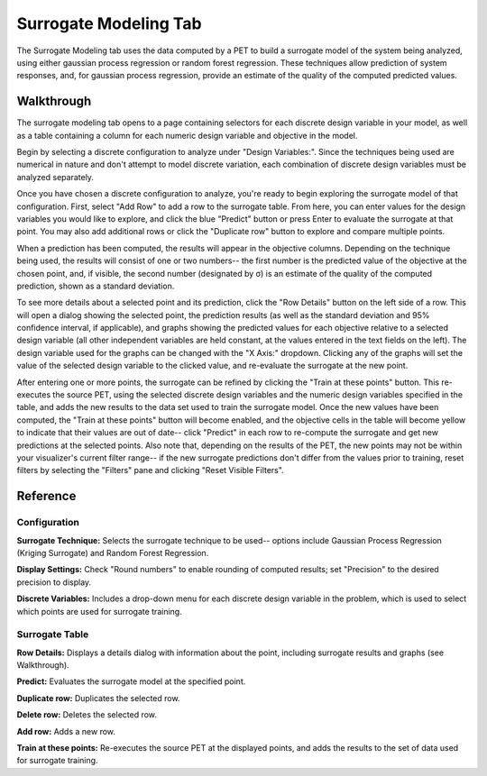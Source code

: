 .. _surrogate_modeling:

Surrogate Modeling Tab
----------------------

The Surrogate Modeling tab uses the data computed by a PET to build a surrogate
model of the system being analyzed, using either gaussian process regression
or random forest regression.  These techniques allow prediction of system
responses, and, for gaussian process regression, provide an estimate of the
quality of the computed predicted values.

Walkthrough
~~~~~~~~~~~

|TAB_EMPTY|

The surrogate modeling tab opens to a page containing selectors for each
discrete design variable in your model, as well as a table containing a column
for each numeric design variable and objective in the model.

Begin by selecting a discrete configuration to analyze under "Design
Variables:". Since the techniques being used are numerical in nature and don't
attempt to model discrete variation, each combination of discrete design
variables must be analyzed separately.

|TAB_FULL|

Once you have chosen a discrete configuration to analyze, you're ready to begin
exploring the surrogate model of that configuration.  First, select "Add Row" to
add a row to the surrogate table.  From here, you can enter values for the
design variables you would like to explore, and click the blue |PREDICT_BUTTON| "Predict"
button or press Enter to evaluate the surrogate at that point.  You may also
add additional rows or click the |DUPLICATE_BUTTON| "Duplicate row" button to explore and
compare multiple points.

When a prediction has been computed, the results will appear in the objective
columns.  Depending on the technique being used, the results will consist of
one or two numbers--  the first number is the predicted value of the objective
at the chosen point, and, if visible, the second number (designated by σ) is
an estimate of the quality of the computed prediction, shown as a standard
deviation.

|ROW_DETAILS|

To see more details about a selected point and its prediction, click the
|DETAILS_BUTTON| "Row Details" button on the left side of a row.  This will open a dialog
showing the selected point, the prediction results (as well as the standard
deviation and 95% confidence interval, if applicable), and graphs showing the
predicted values for each objective relative to a selected design variable
(all other independent variables are held constant, at the values entered in
the text fields on the left).  The design variable used for the graphs can
be changed with the "X Axis:" dropdown.  Clicking any of the graphs will set the
value of the selected design variable to the clicked value, and re-evaluate
the surrogate at the new point.

After entering one or more points, the surrogate can be refined by clicking the
|TRAIN_BUTTON| "Train at these points" button.  This re-executes the source PET, using
the selected discrete design variables and the numeric design variables
specified in the table, and adds the new results to the data set used to train
the surrogate model.  Once the new values have been computed, the "Train at
these points" button will become enabled, and the objective cells in the table
will become yellow to indicate that their values are out of date-- click
|PREDICT_BUTTON| "Predict" in each row to re-compute the surrogate and get new
predictions at the selected points.  Also note that, depending on the results
of the PET, the new points may not be within your visualizer's current filter
range--  if the new surrogate predictions don't differ from the values prior to
training, reset filters by selecting the "Filters" pane and clicking "Reset
Visible Filters".

Reference
~~~~~~~~~

Configuration
^^^^^^^^^^^^^

|CONFIGURATION|

**Surrogate Technique:**  Selects the surrogate technique to be used--  options
include Gaussian Process Regression (Kriging Surrogate) and Random Forest
Regression.

**Display Settings:**  Check "Round numbers" to enable rounding of computed
results; set "Precision" to the desired precision to display.

**Discrete Variables:**  Includes a drop-down menu for each discrete design
variable in the problem, which is used to select which points are used for
surrogate training.

Surrogate Table
^^^^^^^^^^^^^^^

|TABLE|

|DETAILS_BUTTON| **Row Details:**  Displays a details dialog with information about the
point, including surrogate results and graphs (see Walkthrough).

|PREDICT_BUTTON| **Predict:**  Evaluates the surrogate model at the specified point.

|DUPLICATE_BUTTON| **Duplicate row:**  Duplicates the selected row.

|DELETE_BUTTON| **Delete row:** Deletes the selected row.

|ADD_BUTTON| **Add row:**  Adds a new row.

|TRAIN_BUTTON| **Train at these points:**  Re-executes the source PET at the displayed
points, and adds the results to the set of data used for surrogate training.

.. |ADD_BUTTON| image:: images/surrogate_button_add.png
      :alt: Add Row button
      :width: 25px

.. |DELETE_BUTTON| image:: images/surrogate_button_delete.png
      :alt: Delete Row button
      :width: 34px

.. |DETAILS_BUTTON| image:: images/surrogate_button_details.png
      :alt: Row Details button
      :width: 34px

.. |DUPLICATE_BUTTON| image:: images/surrogate_button_duplicate.png
      :alt: Duplicate Row button
      :width: 33px

.. |PREDICT_BUTTON| image:: images/surrogate_button_predict.png
      :alt: Predict button
      :width: 46px

.. |TRAIN_BUTTON| image:: images/surrogate_button_train.png
      :alt: Train button
      :width: 25px

.. |CONFIGURATION| image:: images/surrogate_configuration.png
      :alt: Surrogate configuration
      :width: 1594px

.. |ROW_DETAILS| image:: images/surrogate_row_details.png
      :alt: Row details dialog
      :width: 1467px

.. |TAB_EMPTY| image:: images/surrogate_tab_empty.png
      :alt: Surrogate tab
      :width: 1611px

.. |TAB_FULL| image:: images/surrogate_tab_full.png
      :alt: Surrogate tab
      :width: 1600px

.. |TABLE| image:: images/surrogate_table.png
      :alt: Surrogate table
      :width: 1586px
